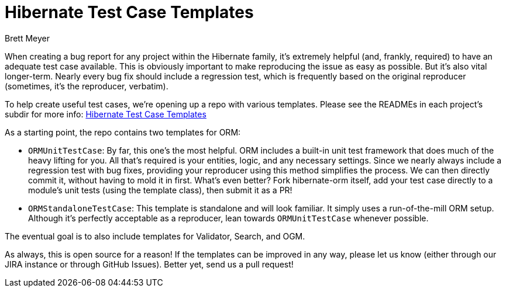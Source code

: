 = Hibernate Test Case Templates
Brett Meyer
:awestruct-tags: [ "Hibernate ORM", "Hibernate OGM", "Hibernate Search" ]
:awestruct-layout: blog-post

When creating a bug report for any project within the Hibernate family, it's extremely helpful (and, frankly, required)
to have an adequate test case available. This is obviously important to make reproducing the issue as easy as possible.
But it's also vital longer-term. Nearly every bug fix should include a regression test, which is frequently based on the
original reproducer (sometimes, it's the reproducer, verbatim).

To help create useful test cases, we're opening up a repo with various templates. Please see the READMEs in each
project's subdir for more info: https://github.com/hibernate/hibernate-test-case-templates[Hibernate Test Case Templates]

As a starting point, the repo contains two templates for ORM:

* `ORMUnitTestCase`: By far, this one's the most helpful. ORM includes a built-in unit test framework that does much of
the heavy lifting for you. All that's required is your entities, logic, and any necessary settings. Since we nearly
always include a regression test with bug fixes, providing your reproducer using this method simplifies the process. We
can then directly commit it, without having to mold it in first. What's even better? Fork hibernate-orm itself, add your
test case directly to a module's unit tests (using the template class), then submit it as a PR!
* `ORMStandaloneTestCase`: This template is standalone and will look familiar. It simply uses a run-of-the-mill ORM setup.
Although it's perfectly acceptable as a reproducer, lean towards `ORMUnitTestCase` whenever possible.

The eventual goal is to also include templates for Validator, Search, and OGM.

As always, this is open source for a reason! If the templates can be improved in any way, please let us know (either
through our JIRA instance or through GitHub Issues). Better yet, send us a pull request!
